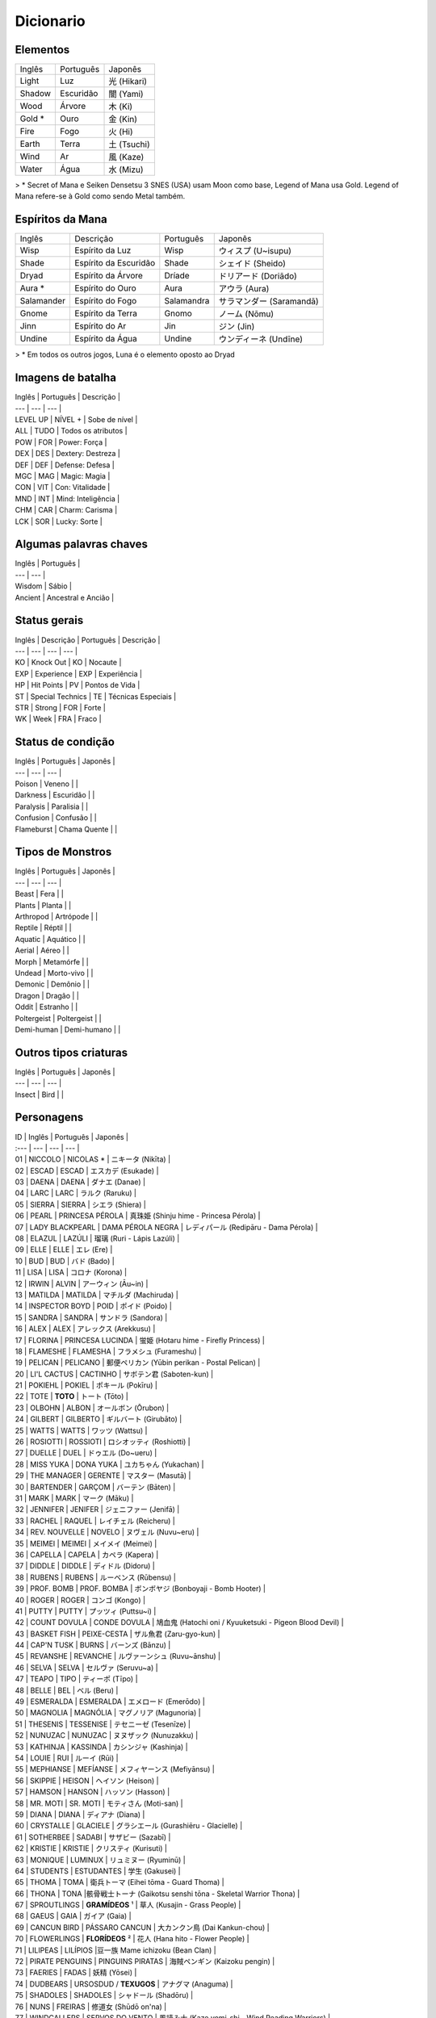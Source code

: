 Dicionario
----------

Elementos
^^^^^^^^^

======  =========  =======
Inglês  Português  Japonês
------  ---------  -------
Light   Luz        光 (Hikari) 
Shadow  Escuridão  闇 (Yami) 
Wood    Árvore     木 (Ki) 
Gold *  Ouro       金 (Kin) 
Fire    Fogo       火 (Hi) 
Earth   Terra      土 (Tsuchi) 
Wind    Ar         風 (Kaze) 
Water   Água       水 (Mizu) 
======  =========  =======

> \* Secret of Mana e Seiken Densetsu 3 SNES (USA) usam Moon como base, Legend of Mana usa Gold. Legend of Mana refere-se à Gold como sendo Metal também.

Espíritos da Mana
^^^^^^^^^^^^^^^^^

==========  =====================  ==========  =======================
Inglês      Descrição              Português   Japonês
----------  ---------------------  ----------  -----------------------
Wisp        Espírito da Luz        Wisp        ウィスプ (U~isupu)
Shade       Espírito da Escuridão  Shade       シェイド (Sheido)
Dryad       Espírito da Árvore     Dríade      ドリアード (Doriādo)
Aura *      Espírito do Ouro       Aura        アウラ (Aura)
Salamander  Espírito do Fogo       Salamandra  サラマンダー (Saramandā)
Gnome       Espírito da Terra      Gnomo       ノーム (Nōmu)
Jinn        Espírito do Ar         Jin         ジン (Jin)
Undine      Espírito da Água       Undine      ウンディーネ (Undīne)
==========  =====================  ==========  =======================

> \* Em todos os outros jogos, Luna é o elemento oposto ao Dryad

Imagens de batalha
^^^^^^^^^

| Inglês | Português | Descrição |
| --- | --- | --- |
| LEVEL UP | NÍVEL + | Sobe de nível |
| ALL | TUDO | Todos os atributos |
| POW | FOR | Power: Força |
| DEX | DES | Dextery: Destreza |
| DEF | DEF | Defense: Defesa |
| MGC | MAG | Magic: Magia |
| CON | VIT | Con: Vitalidade |
| MND | INT | Mind: Inteligência |
| CHM | CAR | Charm: Carisma |
| LCK | SOR | Lucky: Sorte |

Algumas palavras chaves
^^^^^^^^^

| Inglês | Português | 
| --- | --- | 
| Wisdom | Sábio |
| Ancient | Ancestral e Ancião |

Status gerais 
^^^^^^^^^

| Inglês | Descrição | Português | Descrição |
| --- | --- | --- | --- |
| KO | Knock Out | KO | Nocaute | 
| EXP | Experience | EXP | Experiência |
| HP | Hit Points | PV | Pontos de Vida |
| ST | Special Technics | TE | Técnicas Especiais |
| STR | Strong | FOR | Forte |
| WK | Week | FRA | Fraco |

Status de condição
^^^^^^^^^

| Inglês | Português | Japonês |
| --- | --- | --- |
| Poison | Veneno | |
| Darkness | Escuridão | |
| Paralysis | Paralisia | |
| Confusion | Confusão  | |
| Flameburst | Chama Quente | |

Tipos de Monstros
^^^^^^^^^

| Inglês | Português | Japonês |
| --- | --- | --- |
| Beast | Fera | |
| Plants | Planta | |
| Arthropod | Artrópode | |
| Reptile | Réptil | |
| Aquatic | Aquático | |
| Aerial | Aéreo | |
| Morph | Metamórfe | |
| Undead | Morto-vivo | |
| Demonic | Demônio | |
| Dragon | Dragão | |
| Oddit | Estranho | |
| Poltergeist | Poltergeist | |
| Demi-human | Demi-humano | |

Outros tipos criaturas
^^^^^^^^^

| Inglês | Português | Japonês |
| --- | --- | --- |
| Insect | Bird | |

Personagens
^^^^^^^^^

| ID | Inglês | Português | Japonês |
| :--- | --- | --- | --- |
| 01 | NICCOLO | NICOLAS * | ニキータ (Nikīta) |
| 02 | ESCAD | ESCAD | エスカデ (Esukade) |
| 03 | DAENA | DAENA | ダナエ (Danae) |
| 04 | LARC | LARC | ラルク (Raruku) |
| 05 | SIERRA | SIERRA | シエラ (Shiera) |
| 06 | PEARL | PRINCESA PÉROLA | 真珠姫 (Shinju hime - Princesa Pérola) |
| 07 | LADY BLACKPEARL | DAMA PÉROLA NEGRA | レディパール (Redipāru - Dama Pérola) |
| 08 | ELAZUL | LAZÚLI | 瑠璃 (Ruri - Lápis Lazúli) |
| 09 | ELLE | ELLE | エレ (Ere) |
| 10 | BUD | BUD | バド (Bado) |
| 11 | LISA | LISA | コロナ (Korona) |
| 12 | IRWIN | ALVIN | アーウィン (Āu~in) |
| 13 | MATILDA | MATILDA | マチルダ (Machiruda) |
| 14 | INSPECTOR BOYD | POID | ポイド (Poido) |
| 15 | SANDRA | SANDRA | サンドラ (Sandora) |
| 16 | ALEX | ALEX | アレックス (Arekkusu) |
| 17 | FLORINA | PRINCESA LUCINDA | 蛍姫 (Hotaru hime - Firefly Princess) |
| 18 | FLAMESHE | FLAMESHA | フラメシュ (Furameshu) |
| 19 | PELICAN | PELICANO | 郵便ペリカン (Yūbin perikan - Postal Pelican) |
| 20 | LI'L CACTUS | CACTINHO | サボテン君 (Saboten-kun) |
| 21 | POKIEHL | POKIEL | ポキール (Pokīru) |
| 22 | TOTE | **TOTO** | トート (Tōto) |
| 23 | OLBOHN | ALBON | オールボン (Ōrubon) |
| 24 | GILBERT | GILBERTO | ギルバート (Girubāto) |
| 25 | WATTS | WATTS | ワッツ (Wattsu) |
| 26 | ROSIOTTI | ROSSIOTI | ロシオッティ (Roshiotti) |
| 27 | DUELLE | DUEL | ドゥエル (Do~ueru) |
| 28 | MISS YUKA | DONA YUKA | ユカちゃん (Yukachan) |
| 29 | THE MANAGER | GERENTE | マスター (Masutā) |
| 30 | BARTENDER | GARÇOM | バーテン (Bāten) |
| 31 | MARK | MARK | マーク (Māku) |
| 32 | JENNIFER | JENIFER | ジェニファー (Jenifā) |
| 33 | RACHEL | RAQUEL | レイチェル (Reicheru) |
| 34 | REV. NOUVELLE | NOVELO | ヌヴェル (Nuvu~eru) |
| 35 | MEIMEI | MEIMEI | メイメイ (Meimei) |
| 36 | CAPELLA | CAPELA | カペラ (Kapera) |
| 37 | DIDDLE | DIDDLE | ディドル (Didoru) |
| 38 | RUBENS | RUBENS | ルーベンス (Rūbensu) |
| 39 | PROF. BOMB | PROF. BOMBA | ボンボヤジ (Bonboyaji - Bomb Hooter) |
| 40 | ROGER | ROGER | コンゴ (Kongo) |
| 41 | PUTTY | PUTTY | プッツィ (Puttsu~i) |
| 42 | COUNT DOVULA | CONDE DOVULA | 鳩血鬼 (Hatochi oni / Kyuuketsuki - Pigeon Blood Devil) |
| 43 | BASKET FISH | PEIXE-CESTA | ザル魚君 (Zaru-gyo-kun) |
| 44 | CAP'N TUSK | BURNS | バーンズ (Bānzu) |
| 45 | REVANSHE | REVANCHE | ルヴァーンシュ (Ruvu~ānshu) |
| 46 | SELVA | SELVA | セルヴァ (Seruvu~a) |
| 47 | TEAPO | TIPO | ティーポ (Tīpo) |
| 48 | BELLE | BEL | ベル (Beru) |
| 49 | ESMERALDA | ESMERALDA | エメロード (Emerōdo) |
| 50 | MAGNOLIA | MAGNÓLIA | マグノリア (Magunoria) |
| 51 | THESENIS | TESSENISE | テセニーゼ (Tesenīze) |
| 52 | NUNUZAC | NUNUZAC | ヌヌザック (Nunuzakku) |
| 53 | KATHINJA | KASSINDA | カシンジャ (Kashinja) |
| 54 | LOUIE | RUI | ルーイ (Rūi) |
| 55 | MEPHIANSE | MEFÍANSE | メフィヤーンス (Mefiyānsu) |
| 56 | SKIPPIE | HEISON | ヘイソン (Heison) |
| 57 | HAMSON | HANSON | ハッソン (Hasson) |
| 58 | MR. MOTI | SR. MOTI | モティさん (Moti-san) |
| 59 | DIANA | DIANA | ディアナ (Diana) | 
| 60 | CRYSTALLE | GLACIELE | グラシエール (Gurashiēru - Glacielle) |
| 61 | SOTHERBEE | SADABI | サザビー (Sazabī) |
| 62 | KRISTIE | KRISTIE | クリスティ (Kurisuti) |
| 63 | MONIQUE | LUMINUX | リュミヌー (Ryuminū) |
| 64 | STUDENTS | ESTUDANTES | 学生 (Gakusei) | 
| 65 | THOMA | TOMA | 衛兵トーマ (Eihei tōma - Guard Thoma) |
| 66 | THONA | TONA |骸骨戦士トーナ (Gaikotsu senshi tōna - Skeletal Warrior Thona) | 
| 67 | SPROUTLINGS | **GRAMÍDEOS** ¹  | 草人 (Kusajin - Grass People) |
| 68 | GAEUS | GAIA | ガイア (Gaia) |
| 69 | CANCUN BIRD | PÁSSARO CANCUN | 大カンクン鳥 (Dai Kankun-chou) |
| 70 | FLOWERLINGS | **FLORÍDEOS** ² | 花人 (Hana hito - Flower People) |
| 71 | LILIPEAS | LILÍPIOS |豆一族 Mame ichizoku (Bean Clan) | 
| 72 | PIRATE PENGUINS | PINGUINS PIRATAS | 海賊ペンギン (Kaizoku pengin) |
| 73 | FAERIES | FADAS | 妖精 (Yōsei) |
| 74 | DUDBEARS | URSOSDUD / **TEXUGOS** | アナグマ (Anaguma) |
| 75 | SHADOLES | SHADOLES | シャドール (Shadōru) |
| 76 | NUNS | FREIRAS | 修道女 (Shūdō on'na) |
| 77 | WINDCALLERS | SERVOS DO VENTO | 風読み士 (Kaze yomi-shi - Wind Reading Warriors) |
| 78 | TRENT | TRENTO | トレント (Torento) |
| 79 | BOINK | BUNI | ぶにゅ (Bu ni ~yu - Bunyip) |
|  | DUCATE | DUCATE | |

> ¹ BROTINHOS / POVO DA GRAMA / MUDINHAS / BROTÍDEOS <br>
> ² FLORZINHA / POVO DAS FLORES

## Missões

| ID | Inglês | Português | Japonês |
| :--- | --- | --- | --- |
| 00 | Niccolo's Business Unusual | O Inusitado Trabalho de Nicolas | ニキータ商い道中 |
| 01 | The Little Sorcerers | Os Bruxinhos | 小さな魔法使い |
| 02 | The Wisdom of Gaeus | A Sabedoria de Gaia | ガイアの知恵 |
| 03 | Where's Putty? | Onde está Putty? | プッツィを探せ！ |
| 04 | The Lost Princess | A Princesa Perdida | いごのプリンセス |
| 05 | Diddle's Letter | A Carta de Diddle | ィドルの手紙 |
| 06 | Two Torches | Duas Chamas | つの炎 |
| 07 | Huntin' Du'Cate | Caçando Ducate | 王 |
| 08 | The Murmuring Forest | A Floresta do Múrmurio | ごめく森 |
| 09 | The Gorgon Eye | O Olho de Górgona  | 石の魚 |
| 10 | In Search of Faeries | Em Busca das Fadas | 流れ行くものたち |
| 11 | Teatime of Danger | Café da Tarde Perigoso | 危険なアフタヌーンティー |
| 12 | Star-crossed Lovers | Sem Sorte no Amor | 彷徨の回廊 |
| 13 | Mine Your Own Business | Faça Seu Próprio Trabalho | 鍛冶屋ただいま閉店中 |
| 14 | Pokiehl: Dream Teller | Pokiel: O Contador de Sonhos | ポキール・夢への誘い |
| 15 | Diddle Kidnapped!? | Diddle foi Raptado? | ディドルさらわる |
| 16 | Heaven's Gate | Portões do Céu | 上天の光 |
| 17 | Daddy's Broom | A Vassoura do Papai | お父さんのほうき |
| 18 | The Infernal Doll | A Boneca Infernal  | 災いを呼ぶ人形 |
| 19 | Diddle Had It! | Diddle Conseguiu! | ディドルいやになる |
| 20 | Legend of Mana | A Lenda da Mana | ホワイトパール |
| 22 | The Looking-Glass Tower | A Torre Espelhada | 月読の塔の誘惑者 |
| 23 | Two Pearls | Duas Pérolas | 岩壁に刻む炎の道 |
| 24 | The Flame of Hope | A Chama da Esperança | コスモ |
| 25 | Cosmo | Cosmo | こおれる過去 |
| 26 | Can't Look Back | Não Olhe Para Trás | たゆたう歌声 |
| 28 | A Siren's Song | Uma Canção de Sereia | O Canto da Sereia | 砂浜のメモリー |
| 29 | Summer Lovin' | Amor de Verão | 波間に眠る追憶 |
| 30 | Drowned Dreams | Sonhos Arruinados | フローライト |
| 31 | Fluorite | Fluorita | 精霊の光 |
| 32 | Faeries' Light | Luz de Fadas | Luz das Fadas | 幸せの四つ葉 |
| 33 | The Lucky Clover | O Trevo da Sorte | アレクサンドル |
| 34 | Alexandrite | Alexandrita | ティアストーン |
| 36 | Teardrop Crystal | Lágrimas de Cristal | 静かなる海域 |
| 37 | The Quiet Sea | O Mar Silencioso | 宝の地図 |
| 38 | The Treasure Map | O Mapa do Tesouro | 星に願いを |
| 39 | Reach for the Stars | Em Busca das Estrelas | 白妙の竜姫 |
| 40 | The Dragon Princess | A Princesa-Dragão | 群青の守護神 |
| 41 | The Guardian of Winds - O Guardião dos Ventos | 紫紺の怨霊 |
| 42 | The Ghost of Nemesis - O Fantasma de Nemesis (Se Nemesis for um nome próprio); O Fantasma Vingador | 真紅なる竜帝 |
| 43 | The Crimson Dragon - O Dragão Carmesin | 紅き堕帝 |
| 44 | The Fallen Emperor - O Imperador Caído | シュタインベルガー |
| 47 | The Blessed Elixir - O Elixir Sagrado | もう1人の自分 |
| 49 | Seeing Double - Visão Dobrada | 夢の檻の中へ |
| 51 | The Cage of Dreams - A Gaiola dos Sonhos | 続・ニキータ商い道中 |
| 52 | Niccolo's Business Unusual: Part 2 - O Inusitado Trabalho de Niccolo: Parte 2 | 続・ニキータ商い道中 |
| 53 | Niccolo's Business Unusual: Part 3 - O Inusitado Trabalho de Niccolo: Parte 3 | 続々・ニキータ商い道中 |
| 54 | Niccolo's Business Unusual: Part 4 - O Inusitado Trabalho de Niccolo: Parte 4 | 続々々・ニキータ商い道中 |
| 55 | Niccolo Calls It Quits? - Os Trabalhos De Niccolo Chegam ao Fim? | ニキータ最後の商い？ |
| 56 | Li'l Cactus - Cactinho | サボテン |
| 57 | Rachel - Rachel | レイチェル |
| 58 | The Nordic Snowfield - O Campo de Gelo Nórdico | 雪原の妖精 |
| 59 | Buried Treasure - O Tesouro Enterrado | 南海の砂浜 |
| 60 | The Path of the Blacksmith - O Caminho do Ferreiro | 武器防具作成 |
| 61 | Enchanted Instruments 101 - Instrumentos Encantados 101 | 楽器作成 |
| 62 | Golem Go Make'em - Vamos Criar um Golem | ゴーレム作成 |
| 63 | The Mana Orchards - O Pomar de Mana | 果樹園 |
| 64 | Monster Corral - Curral dos Monstros | ペット牧場 |
| 65 | Gilbert: School Amour - Gilbert: Paquera de Escola | ギルバート・愛の出席簿 |
| 66 | Gilbert: Resume for Love - Gilbert: Resumo de Amor | ギルバート・愛の履歴書 |
| 67 | Professor Bomb's Lab - Laboratório do Professor Bomb | ボンボヤジの研究室 |
| 68 | Watts Drops the Hammer - Watts Perde o Martelo | ワッツのハンマー |
| 69 | The Seven Wisdoms - Os Sete Sábios | 賢人を探せ！ |
| 70 | Polpota Grand Prix - O Grande Prêmio de Polpota | 課外活動 |
| 71 | The Field Trip - O Passeio de Campo | 豆一族を探せ！ |
| 72 | Catchin' Lilipeas - Pegando Lilipeas | ギルバート・愛の航海 |
| 73 | Gilbert: Love is Blind - Gilbert: O Amor é Cego | 震える砂 |
| 74 | Legend of Hamson - A Lenda de Hamson (***) | Pちゃん |
| 75 | Legend of Skippie - A Lenda de Skippie (***) | マナ/マナの聖域(マナの木) |
| 76 | The Wimpy Thugling - O Ladrãozinho
| 77 | Pee-Wee Brirdie -
| 78 | Polpota Grand Prix - O Grande Prêmio de Polpota (***) ESSE ARQUIVO SO APARECE NA PASTA EVTITLE (TITULO) COMO TITULO. NA PASTA ENDMES (FINAIS) APARECE O ARQUIVO EM JAPONES QUE VOU CITAR MAIS EM BAIXO, TALVEZ SEJAM DIFERENTE UMA DA OUTRA SE ALGUEM SE DISPOR A TRADUZIR...[/color]
| 85 | The Fallen Emperor - O Arruinado Imperador, O Fracassado Imperador (Fallen - Morto em Batalha)(O Imperador esta no mundo dos mortos)
| 86 | The Guardian of Winds - O Guardião dos Ventos
| 87 | The Ghost of Nemesis - O Fantasma de Nemesis (Se Nemesis for um nome próprio); O Fantasma Vingador ou O Fantasma dos Castigos - NEMESIS=Castigo Merecido
| 88 | The Dragon Princess - A Princesa Dragão ou A Princesa dos Dragões, depende o contexto, falta jogar para saber.
| 89 | The Crimson Dragon - O Dragão Vermelho
| 90 | The Murmuring Forest - A Floresta Do Múrmurio (Meio estranho não?)
| 91 | Two Torches - Duas Tochas
| 92 | In Search of Faeries - Em Busca das Fadas
| 93 | Star-crossed Lovers - Sem Sorte no Amor
| 94 | Heaven's Gate - Portão (Portões) do Céu - Traduzido como Portões do Céu
| 95 | The Looking-Glass Tower - A Torre Espelhada; A Torre do Espelho
| 96 | Cosmo - Cosmo
| 97 | Alexandrite - Alexandrita
| 98 | Fluorite - Fluorita
| 99 | Teardrop Crystal - Lágrimas de Cristal


## Character Description
01 NICCOLO He believes that he brings happiness to his customers with his transactions, but he sometimes plays dirty tricks on them. Dislikes the Sproutlings and the Flowerlings.
02 ESCAD Born into the Liotte family of Holy Knights. He fights for the cause of justice with an overbearing sense of righteousness.
03 DAENA A monk-soldier who protects Gato's temple. She grew up with Escad, Matilda, and Irwin, but especially adores Matilda like her own sister.
04 LARC A beast-warrior who once was a famous hero. He became Drakonis's dragoon after he died.
05 SIERRA A beast-warrior who is Vadise's dragoon. Never compromises, and always hard on herself as well as on others.
06 PEARL Elazul's partner. She sometimes has a tough time speaking clearly, and is also very shy. Has a tendency to wander off and get lost whilethinking.
07 LADY BLACKPEARL A Jumi knight who devotes herself to leading the Jumi through the threat of extinction. A very logical and level-headed individual.
08 ELAZUL Pearl's knight, and one of the youngest Jumi. He speaks and acts in a rough manner and thus starts the occasional fight.
09 ELLE A siren who refuses to sing as a result of an accident. Friends with Flameshe and Monique.
10 BUD Lisa's twin brother. He thinks that he is a great sorcerer, though he still has much to learn. He was run out of the Academy of Magic because he was too mischievous. His magic frying-pan was once hismother's.
11 LISA A better sorcerer than her twin brother. She carries around her father's broomstick.
12 IRWIN A half-demon who is a childhood friend of Daena, Escad, and is particularly close to Matilda.
13 MATILDA Born into a family of priests in Gato, she began to question the life that awaited her. Matilda became attracted to Irwin and his free way of life.
14 INSPECTOR BOYD A little man with a really loud voice that could even reach a nearby "land." He might be the most honest and kind-hearted man you will ever meet.
15 SANDRA The notorious jewel hunter who steals only the most brilliant jewels. Her daring thefts resulted in secret admirers of her work.
16 ALEX A mild-mannered geologist who also has a shop in Geo. He only keeps the shop for income to fund his research.
17 FLORINA A Guardian who was the Clarius in the Bejeweled City of Jumi. The burden of healing all the wounded cores of the Jumi has caused her own core to fall apart.
18 FLAMESHE A teenage mermaid who is sometimes a little hard to deal with. She sneaked out of her family one day and went to the beach, where she met and befriended Elle.
19 PELICAN The mail carrier who delivers practically everything. She often makes mistakes, and is not always on time, but she does not seem tocare.
20 LI'L CACTUS A shy little cactus. He is a cactus of few words, but he happens to be thinking about many things.
21 POKIEHL The poet of Truth. He is one of the Seven Wisdoms, and was a hero who was called "the Messenger of the Cosmic Truth."
22 TOTE An ancient turtle who is one of the Seven Wisdoms. He only introduces himself as "Turtle," and always speaks in a mild manner.
23 OLBOHN The keeper of the Underworld and one of the Seven Wisdoms. In the era of the Faeries' War, he went to the Underworld to defeat theFaeries' leader.
24 GILBERT The poet of love who even sings during regular conversation. He travels in search of love everywhere.
25 WATTS A master blacksmith who becomes so absorbed when working that he often forgets things.
26 ROSIOTTI One of the Seven Wisdoms, he was once a hero. Rosiotti now quietly resides in the Jungle as the guardian of the creatures there.
27 DUELLE An onion warrior. He likes everything straight-forward, and hates people like Niccolo with a passion.
28 MISS YUKA The owner of Domina's only inn. She insists that she is a canary, but there are rumors that she is really a Chocobo. Addressing her as "Miss Yuka" is a must.
29 THE MANAGER The bar manager in the town of Lumina. He is a gentleman who feels joy in communicating with people.
30 BARTENDER A young man who has a tendency to feel the blues a bit too often. Sharing sob stories with the Manager seems to make him feel a bit better.
31 MARK The owner of Domina's item shop and also Rachel's father. He really loves his family, but they seem to be a little sick of his overdose of love.
32 JENNIFER Mark's wife, who likes spending time outside his shop. She says anything that crosses her mind.
33 RACHEL The daughter of Mark and Jennifer. She hardly talks, and does not become too friendly with anyone. She is sick of her Faerie-like appearance and the room decor.
34 REV. NOUVELLE The caretaker of the church on Domina's outskirts. He is a kind- earted man who is full of knowledge, from how to catch Rabites to the history of this world.
35 MEIMEI A glamorous fortune teller. She led a luxurious and exciting life, but now she seems to be saving money for her old age.
36 CAPELLA An itinerant performer. He was inspired by Pokiehl's verses and decided to go on a journey to send his audiences a message of some sort.
37 DIDDLE Plays music for his performing partner, Capella. A kind-hearted, sensitive boy who speaks very slowly.
38 RUBENS A man who has given up everything. He is hiding the fact that he is the Jumi of Ruby.
39 PROF. BOMB The leading pioneer of Golem development, who toils in a small laboratory in the Junkyard. Also a woman-chaser.
40 ROGER He met his true fate when he found divinity within his pet dog, Putty, while working as a miner with Dudbears. Since then he has become a man of faith.
41 PUTTY Roger's pet dog. He was made into a religious icon, but he is justa dog.
42 COUNT DOVULA Guardian of the ruins, he is also the leader of the Succubus clan.
43 BASKET FISH One of the nouveau-riche who looks down on everyone, but in reality he is the one who is looked down upon by everyone else. He LOOOOOVES Revanshe the dancer.
44 CAP'N TUSK The dandy captain of the SS Buccaneer. He leads the Pirate Penguins with his gentlemanly seaman philosophy. Ladies, he is a real catch!
45 REVANSHE The dancer at Polpota's Seaside Hotel. She's always dancing, because dancing is her passion, her life.
46 SELVA One of the Seven Wisdoms. He always knows what is happening in Fa'Diel, since he is always gathering information from the Lilipeas andbirds.
47 TEAPO A magical life-form with a kind heart. She thinks she is a jewelry collector, but most of them are glass fakes that Niccolo sold to her.
48 BELLE A spirit of dreams who is in charge of managing all creatures' dreams. A little too pushy at times, but she is only doing her job.
49 ESMERALDA A very charming and sometimes childish student at Geo's Academy of Magic. There are rumors that she may be Nunuzac's magical monster, or a ghost.
50 MAGNOLIA A doll with a Fire Stone core which Anuella the Witch made a thousand years ago. She lives at the Junkyard, without any hope or will.
51 THESENIS A professor at Geo's Academy of Magic who is also a witch of reincarnation. She is the most avoided person there, perhaps because of her creepy behavior and appearance.
52 NUNUZAC Back in the day, he was a conjuror who fought in many wars. Now he is a professor at the Academy of Magic, though his body is represented by a magic circle since his body was trapped in another dimension.
53 KATHINJA The most popular professor at the Academy of Magic, she has the power to explode things by staring at them. She always looks out for people, and is friends with Thesenis.
54 LOUIE The caretaker of the magical creatures at the Junkyard. He is an old magical creature himself, and he understands the anger and the sorrow they feel.
55 MEPHIANSE A professor at Geo's Academy of Magic who has a strong passion for magic.
56 SKIPPIE A sly little man who is a really fast runner. He sees through everything, and is sometimes cunning. Works at Kristie's palace with Hamson.
57 HAMSON A big man who has the muscles, but not the mind for fighting. Stupidly honest and can't seem to see the obvious.
58 MR. MOTI He is everywhere doing everything.
59 DIANA The leader of the Jumi, and a Jumi of Diamond herself. She tried to keep the Jumi from extinction, but her hard-headed dictatorship caused her to lose support.
60 CRYSTALLE The beautiful snow Faerie who guards the Garden of Icicle Flowers.
61 SOTHERBEE Madame Kristie's butler. He does everything perfectly, but inside he is still a little child. His nickname is "Mr. Fuddy-duddy."
62 KRISTIE The owner of Geo's palace, which is also an art gallery. Deeply loves art, money, herself, and everything else.
63 MONIQUE A siren who works at Lumina's lamp shop. She sings to the spirits and asks them to light the lamps in return, then later sells the lamps.
64 STUDENTS Students at Geo's Academy of Magic. The color of their robes differ by class.
65 THOMA A soldier belonging to the Deathbringer's army. His mind is being controlled by the Deathbringer, and he would do anything for his lord.
66 THONA One of Deathbringer's skeletal soldiers. His body has died, but his soul is still controlled by the Death bringer.
67 SPROUTLINGS Little creatures that seem to appear out of nowhere and end up living in any town. They all share the same mind with each other.
68 GAEUS A huge face on a mountainside that is also one of the Seven Wisdoms. He always has answers to any questions.
69 CANCUN BIRD A huge and mysterious bird that is said to have been living in Gato over the past several centuries.
70 FLOWERLINGS When a flower blooms on a Sproutling's head, it becomes a Flowerling. There are males and females, but the only difference between the two seems to be appearance.
71 LILIPEAS Small, strange creatures with tiny bird nests on their heads. They multiply by rolling some mud in to Lilipea shapes.
72 PIRATE PENGUINS Penguins that have the tendency to tell silly jokes a little too often. Extremely proud of the fact that they are pirates, though they don't seem to act like pirates that often.
73 FAERIES Deeply love nature and dislike humans. But they are still interested in what humans are up to.
74 DUDBEARS Diggers who work for Roger's mining business. Now they are forced to join his new religious activities, with a dog as their lord.
75 SHADOLES Shadows of all living creatures and inhabitants of the Underworld. They share the same consciousness.
76 NUNS Women who are in the process of spiritual training at Gato'stemple.
77 WINDCALLERS The clan that serves Akravator as his dragoons. They are open hearted to those who respect their traditions, but reject all others.
78 TRENT The ancient tree that lives in the backyard at Home. He swallows seeds to produce fruits and vegetables on his branches.
79 BOINK A strange creature that knows the links between dimensions. Those who touch it will immediately fly to where its tail is. He is the most badass character you will discover throughout your adventures.


Lucky Clover - Trevo da sorte.
Faeries' Light - Luz das Fadas
The Gorgon Eye - O Olho da Gorgóna
The Quiet Sea - O Mar calmo ou O mar tranquilo
The Nordic Snowfield - o campo de neve (ou congelado) nórdico.
Pokiehl - Dream Teller - Pokiehl - poeta dos sonhos
Niccolo Business Unusual - O Inusitado Trabalho de Niccolo
Catchin' Lilipeas -


Sproutlings
 ~ Abaixo explicação da tradução deste termo ~
 O termo "ling" é um sufixo utlizado como "A diminutive modifier of nouns (...)", ou seja, um modificador para o diminutivo. No nosso português, temos o "inho" como sufixo de mesmo propósito.
 O termo sprout refere-se aos brotos. https://en.wiktionary.org/wiki/-ling
 No original japonês, o termo é conhecido como Kusajin, lit. Povo da Grama ou Grass People. http://mana.wikia.com/wiki/Sproutlings

Flowerlings
  É quando uma flor floresce na cabeça de um sproutling
  No original japonês, o termo é conhecido como Hana hito, lit. Povo das Flores ou Flower People. http://mana.wikia.com/wiki/Flowerlings
  
ARTEFATOS 

Mailbox - Caixa de Correio
Colorblocks - Blocos Coloridos 
Flame - Chama 
Rusty Anchor - Âncora Enferrujada
Firefly Lmp - Lâmpada de Vagalume
Tome of Magic - Tomo de Magia 
Torch of Coral - Castiçal de Coral | Tocha de Coral
Bottled Spirit - Espírito Engarrafado
Dragonbone - Osso de Dragão
Stone Eye - Olho de Pedra
Moon's Mirror - Espelho Lunar
Green Cane - Cana Verde
Jade Egg - Ovo de Jade
Skull Lantern - Lanterna de Ossos
Trembling Spoon - Colher Trêmula
Sand Rose - Rosa do Deserto
Wheel - Roda
Broken Doll - Boneca Quebrada
Medallion - Medalhão
Brooch of Love - Broche do Amor
Jumi's Staff - Cajado dos Jumis | Cetro de Jóias (literal japones)
Frozen Heart - Coração Congelado
Pirate's Hook - Gancho de Pirata
Ancient Tablet - Tábua Ancestral
Sword of Mana - Espada de Mana
Golden Seed - Semente Dourada

LUGARES

Home - Casa